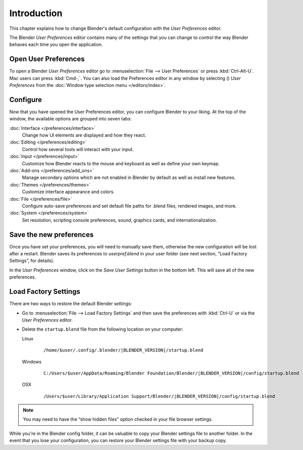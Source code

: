 
************
Introduction
************


This chapter explains how to change Blender's default configuration with the *User Preferences* editor.

The Blender *User Preferences* editor contains many of the settings that you can
change to control the way Blender behaves each time you open the application.


Open User Preferences
=====================

.. |user-preferences-icon| image:: /images/User-preferences-icon.jpg

To open a Blender *User Preferences* editor
go to :menuselection:`File --> User Preferences` or press :kbd:`Ctrl-Alt-U`.
Mac users can press :kbd:`Cmd-,`.
You can also load the Preferences editor in any window by selecting (|user-preferences-icon|)
*User Preferences* from the :doc:`Window type selection menu </editors/index>`.


.. figure:: /images/User-preferences.jpg
   :width: 650px


Configure
=========

Now that you have opened the User Preferences editor, you can configure Blender to your liking.
At the top of the window, the available options are grouped into seven tabs:

:doc:`Interface </preferences/interface>`
   Change how UI elements are displayed and how they react.
:doc:`Editing </preferences/editing>`
   Control how several tools will interact with your input.
:doc:`Input </preferences/input>`
   Customize how Blender reacts to the mouse and keyboard as well as define your own keymap.
:doc:`Add-ons </preferences/add_ons>`
   Manage secondary options which are not enabled in Blender by default as well as install new features.
:doc:`Themes </preferences/themes>`
   Customize interface appearance and colors.
:doc:`File </preferences/file>`
   Configure auto-save preferences and set default file paths for .blend files, rendered images, and more.
:doc:`System </preferences/system>`
   Set resolution, scripting console preferences, sound, graphics cards, and internationalization.


Save the new preferences
========================

Once you have set your preferences, you will need to manually save them,
otherwise the new configuration will be lost after a restart.
Blender saves its preferences to *userpref.blend* in your user folder
(see next section, “Load Factory Settings”, for details).

In the *User Preferences* window, click on the *Save User Settings* button in the bottom left.
This will save all of the new preferences.


Load Factory Settings
=====================

There are two ways to restore the default Blender settings:


- Go to :menuselection:`File --> Load Factory Settings` and then save the preferences
  with :kbd:`Ctrl-U` or via the *User Preferences* editor.
- Delete the ``startup.blend`` file from the following location on your computer:

  Linux
     .. parsed-literal:: /home/$user/.config/.blender/|BLENDER_VERSION|/startup.blend

  Windows
     .. parsed-literal:: C:/Users/$user/AppData/Roaming/Blender Foundation/Blender/|BLENDER_VERSION|/config/startup.blend

  OSX
     .. parsed-literal:: /Users/$user/Library/Application Support/Blender/|BLENDER_VERSION|/config/startup.blend


.. note::

   You may need to have the “show hidden files” option checked in your file browser settings.


While you're in the Blender config folder,
it can be valuable to copy your Blender settings file to another folder.
In the event that you lose your configuration,
you can restore your Blender settings file with your backup copy.


